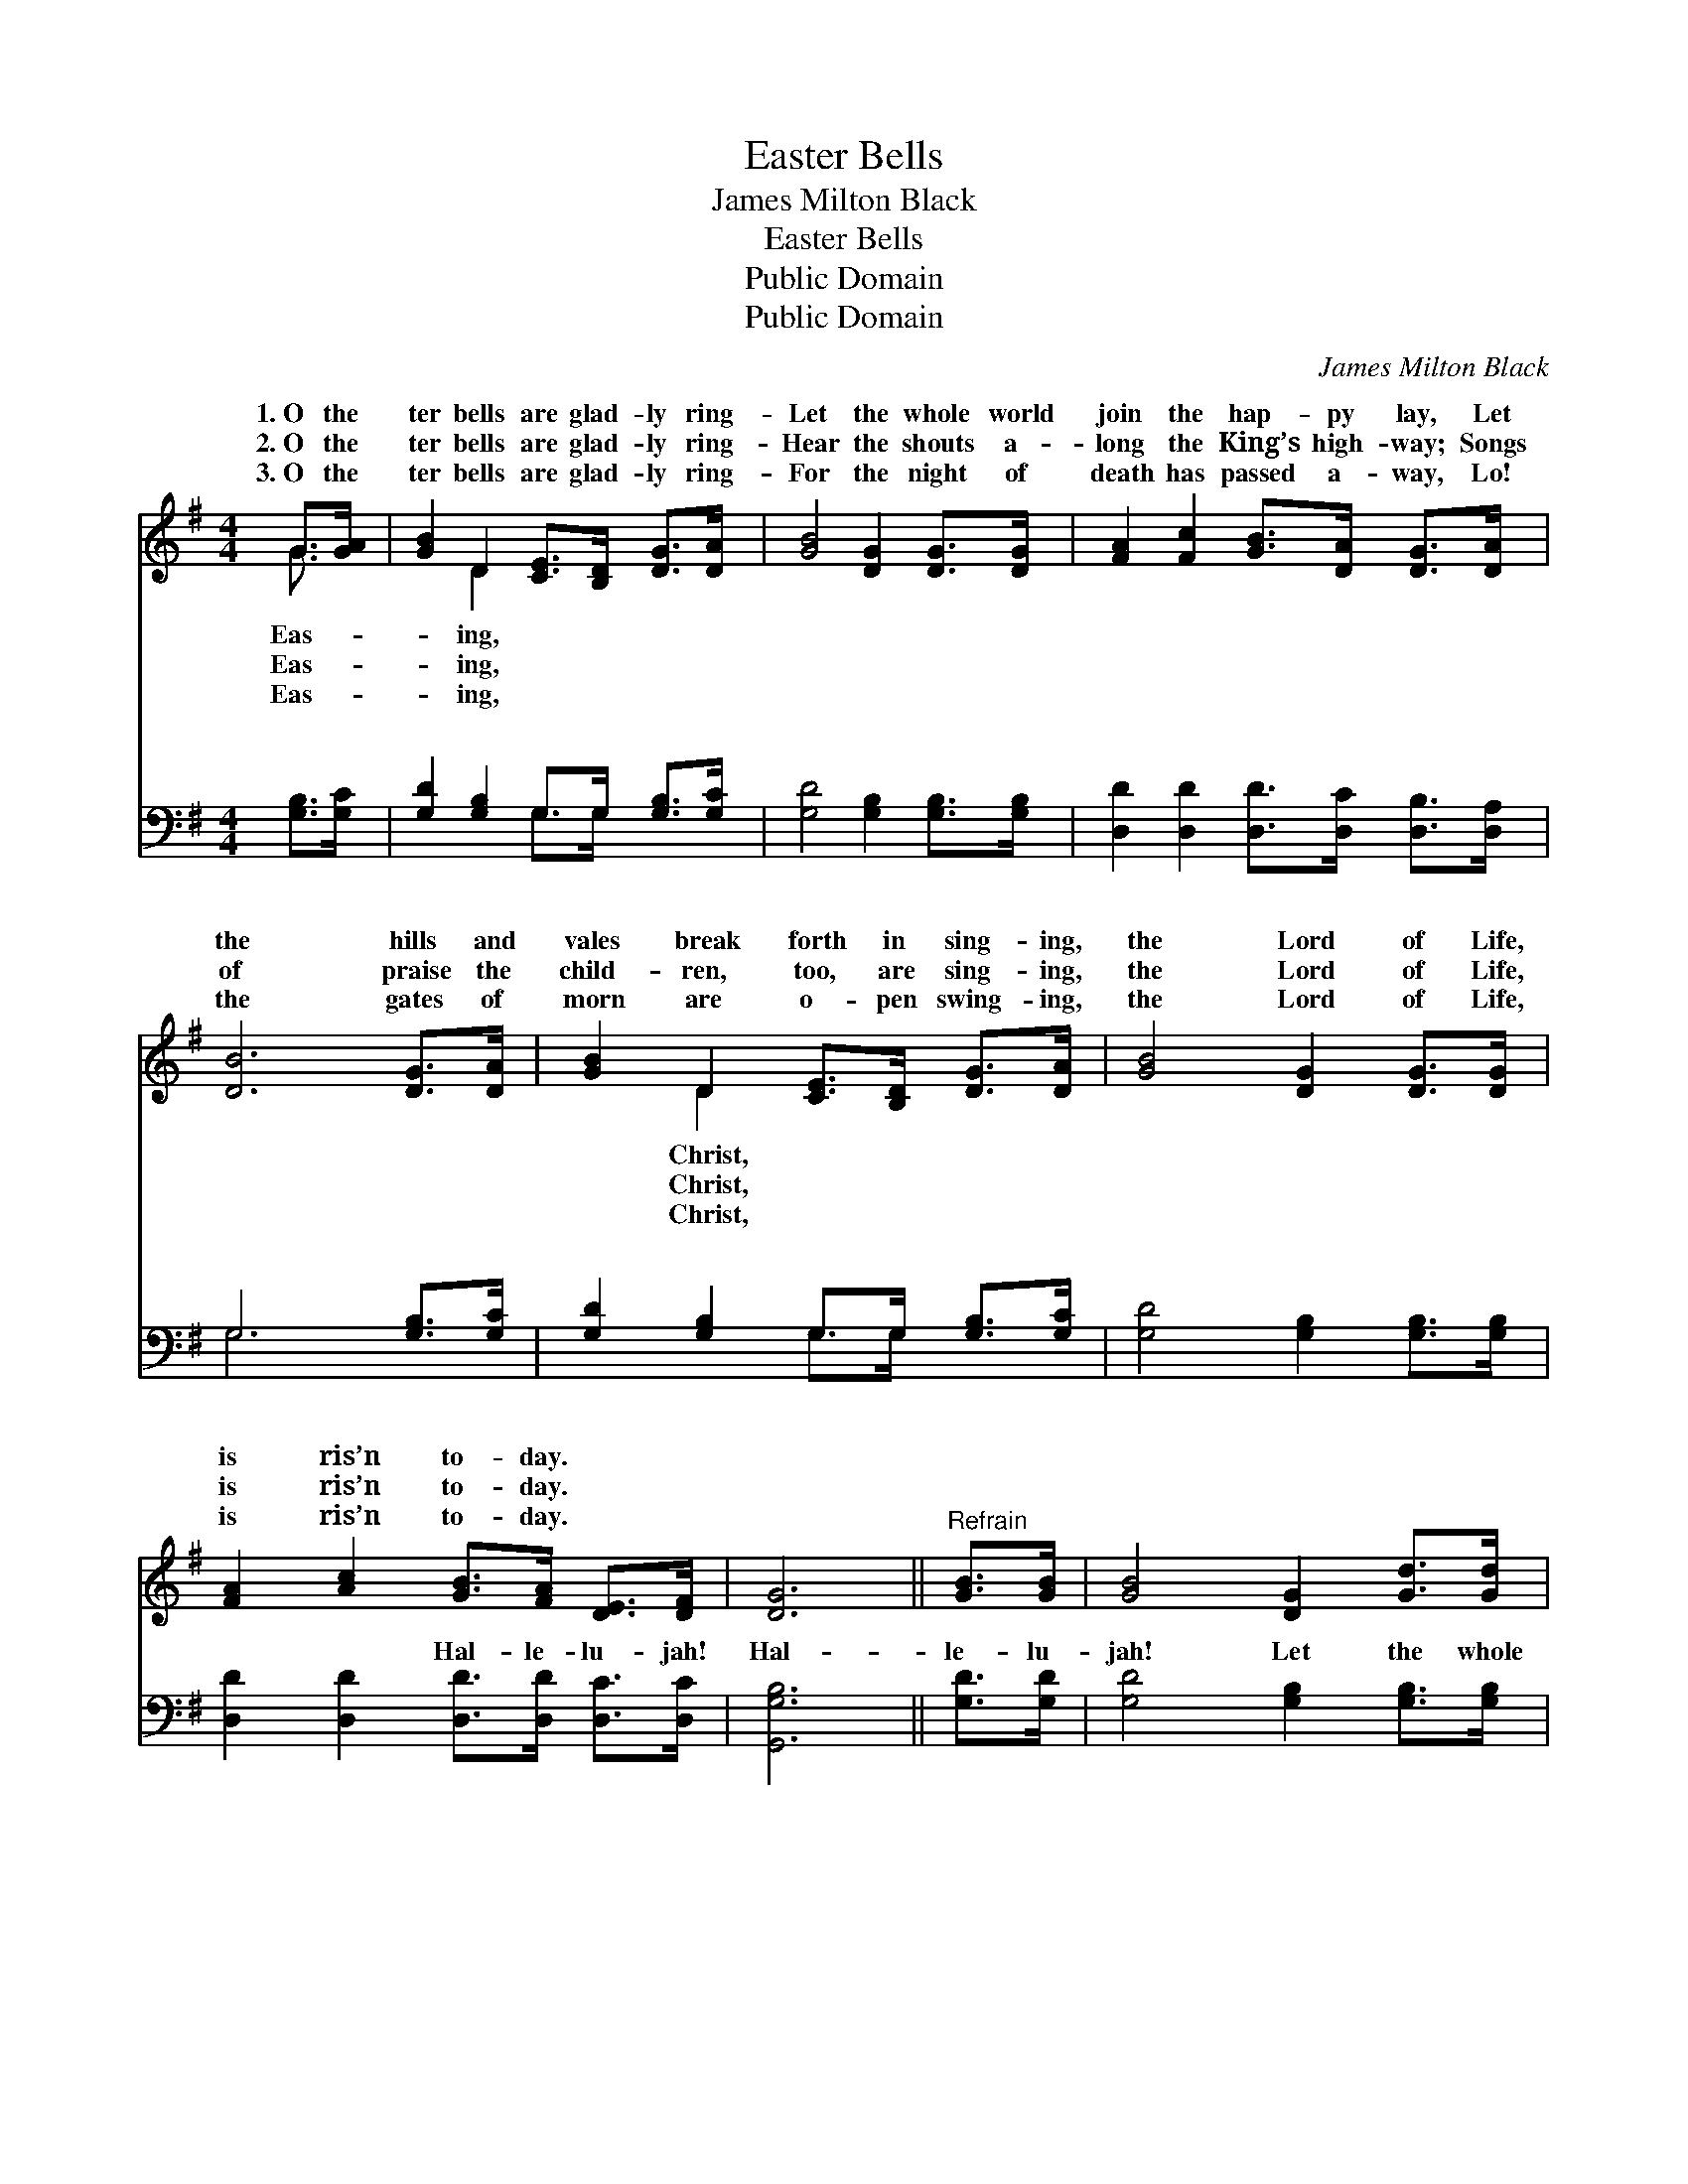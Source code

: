 X:1
T:Easter Bells
T:James Milton Black
T:Easter Bells
T:Public Domain
T:Public Domain
C:James Milton Black
Z:Public Domain
%%score ( 1 2 ) ( 3 4 )
L:1/8
M:4/4
K:G
V:1 treble 
V:2 treble 
V:3 bass 
V:4 bass 
V:1
 G>[GA] | [GB]2 D2 [CE]>[B,D] [DG]>[DA] | [GB]4 [DG]2 [DG]>[DG] | [FA]2 [Fc]2 [GB]>[DA] [DG]>[DA] | %4
w: 1.~O the|ter bells are glad- ly ring-|Let the whole world|join the hap- py lay, Let|
w: 2.~O the|ter bells are glad- ly ring-|Hear the shouts a-|long the King’s high- way; Songs|
w: 3.~O the|ter bells are glad- ly ring-|For the night of|death has passed a- way, Lo!|
 [DB]6 [DG]>[DA] | [GB]2 D2 [CE]>[B,D] [DG]>[DA] | [GB]4 [DG]2 [DG]>[DG] | %7
w: the hills and|vales break forth in sing- ing,|the Lord of Life,|
w: of praise the|child- ren, too, are sing- ing,|the Lord of Life,|
w: the gates of|morn are o- pen swing- ing,|the Lord of Life,|
 [FA]2 [Ac]2 [GB]>[FA] [DE]>[DF] | [DG]6 ||"^Refrain" [GB]>[GB] | [GB]4 [DG]2 [Gd]>[Gd] | %11
w: is ris’n to- day. * *||||
w: is ris’n to- day. * *||||
w: is ris’n to- day. * *||||
 [Gd]4 [GB]2 [GB]>[GB] | [Fc]2 [FA]2 [DF]>[DE] D>[Dc] | [DB]6 [GB]>[GB] | [GB]4 [DG]2 [Gd]>[Gd] | %15
w: ||||
w: ||||
w: ||||
 [Gd]4 [GB]2 [DG]>[DG] | [FA]2 [Ac]2 [GB]>[FA] [DE]>[DF] | [DG]6 |] %18
w: |||
w: |||
w: |||
V:2
 G3/2 x/ | x2 D2 x4 | x8 | x8 | x8 | x2 D2 x4 | x8 | x8 | x6 || x2 | x8 | x8 | x6 D3/2 x/ | x8 | %14
w: Eas-|ing,||||Christ,|||||||||
w: Eas-|ing,||||Christ,|||||||||
w: Eas-|ing,||||Christ,|||||||||
 x8 | x8 | x8 | x6 |] %18
w: ||||
w: ||||
w: ||||
V:3
 [G,B,]>[G,C] | [G,D]2 [G,B,]2 G,>G, [G,B,]>[G,C] | [G,D]4 [G,B,]2 [G,B,]>[G,B,] | %3
w: ~ ~|~ ~ ~ ~ ~ ~|~ ~ ~ ~|
 [D,D]2 [D,D]2 [D,D]>[D,C] [D,B,]>[D,A,] | G,6 [G,B,]>[G,C] | [G,D]2 [G,B,]2 G,>G, [G,B,]>[G,C] | %6
w: ~ ~ ~ ~ ~ ~|~ ~ ~|~ ~ ~ ~ ~ ~|
 [G,D]4 [G,B,]2 [G,B,]>[G,B,] | [D,D]2 [D,D]2 [D,D]>[D,D] [D,C]>[D,C] | [G,,G,B,]6 || [G,D]>[G,D] | %10
w: ~ ~ ~ ~|~ ~ Hal- le- lu- jah!|Hal-|le- lu-|
 [G,D]4 [G,B,]2 [G,B,]>[G,B,] | [G,B,]4 [G,D]2 [G,D]>[G,D] | %12
w: jah! Let the whole|world join the hap-|
 [D,D]2 [D,D]2 [D,A,]>[D,G,] [D,F,]>[D,F,] | G,6 [G,D]>[G,D] | [G,D]4 [G,B,]2 [G,B,]>[G,B,] | %15
w: py lay, Hal- le- lu- jah!|Hal- le- lu-|Christ, the Lord of|
 [G,B,]4 [G,D]2 [G,B,]>[G,B,] | [D,D]2 [D,D]2 [D,D]>[D,D] [D,C]>[D,C] | [G,,G,B,]6 |] %18
w: Life, is ris’n to-|day. * * * * *||
V:4
 x2 | x4 G,>G, x2 | x8 | x8 | G,6 x2 | x4 G,>G, x2 | x8 | x8 | x6 || x2 | x8 | x8 | x8 | G,6 x2 | %14
w: |~ ~|||~|~ ~||||||||jah!|
 x8 | x8 | x8 | x6 |] %18
w: ||||

